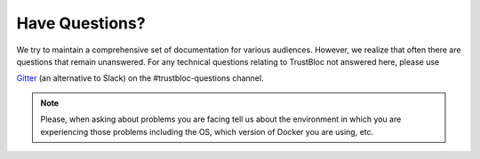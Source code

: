 Have Questions?
===============

We try to maintain a comprehensive set of documentation for various
audiences. However, we realize that often there are questions that
remain unanswered. For any technical questions relating to TrustBloc
not answered here, please use

`Gitter <https://gitter.im/trustbloc/community?source=orgpage>`__  (an alternative to Slack) on the #trustbloc-questions channel.

.. note:: Please, when asking about problems you are facing tell us
          about the environment in which you are experiencing those
          problems including the OS, which version of Docker you are
          using, etc.


